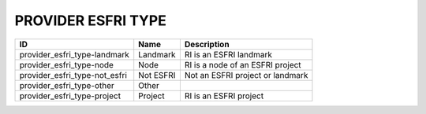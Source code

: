 .. _provider_esfri_type:

PROVIDER ESFRI TYPE
===================

.. table::
   :class: datatable
=============================  =========  ================================
ID                             Name       Description
=============================  =========  ================================
provider_esfri_type-landmark   Landmark   RI is an ESFRI landmark
provider_esfri_type-node       Node       RI is a node of an ESFRI project
provider_esfri_type-not_esfri  Not ESFRI  Not an ESFRI project or landmark
provider_esfri_type-other      Other
provider_esfri_type-project    Project    RI is an ESFRI project
=============================  =========  ================================